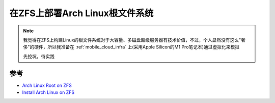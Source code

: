 .. _archlinux_root_on_zfs:

=================================
在ZFS上部署Arch Linux根文件系统
=================================

.. note::

   我觉得在ZFS上构建Linux的根文件系统对于大容量、多磁盘超级服务器有技术价值，不过，个人显然没有这么"奢侈"的硬件，所以我准备在 :ref:`mobile_cloud_infra` 上(采用Apple Silicon的M1 Pro笔记本)通过虚拟化来模拟

   先挖坑，待实践

参考
======

- `Arch Linux Root on ZFS <https://openzfs.github.io/openzfs-docs/Getting%20Started/Arch%20Linux/Arch%20Linux%20Root%20on%20ZFS.html>`_ 
- `Install Arch Linux on ZFS <https://wiki.archlinux.org/title/Install_Arch_Linux_on_ZFS>`_
